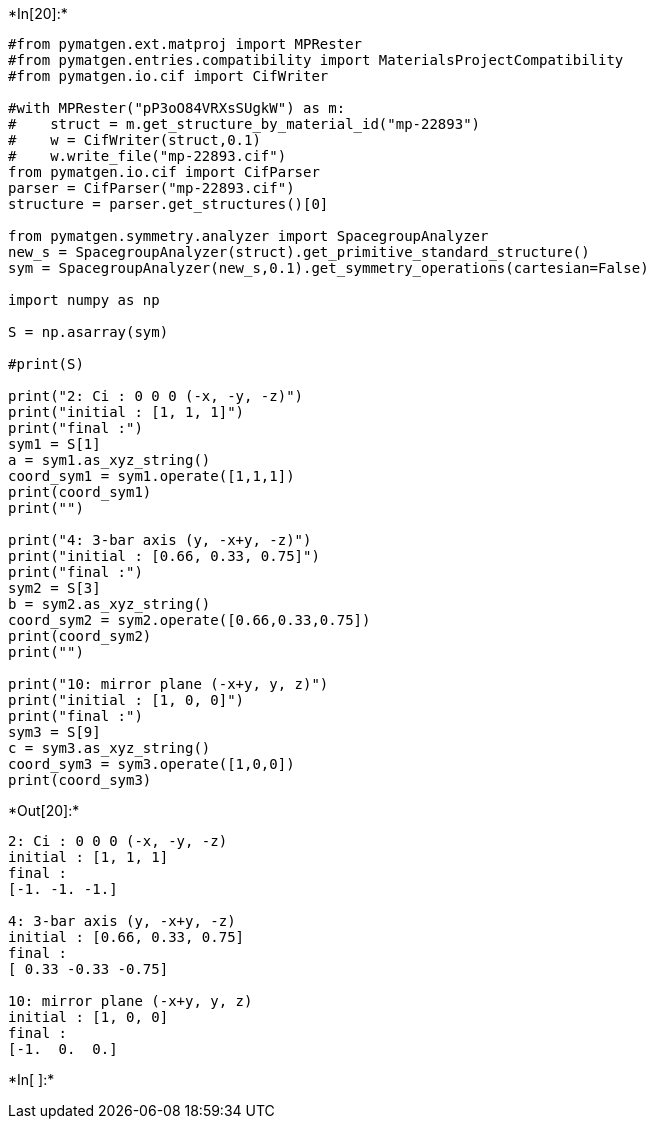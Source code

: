 +*In[20]:*+
[source, ipython3]
----
#from pymatgen.ext.matproj import MPRester
#from pymatgen.entries.compatibility import MaterialsProjectCompatibility
#from pymatgen.io.cif import CifWriter

#with MPRester("pP3oO84VRXsSUgkW") as m:
#    struct = m.get_structure_by_material_id("mp-22893")
#    w = CifWriter(struct,0.1)
#    w.write_file("mp-22893.cif")
from pymatgen.io.cif import CifParser
parser = CifParser("mp-22893.cif")
structure = parser.get_structures()[0]
    
from pymatgen.symmetry.analyzer import SpacegroupAnalyzer
new_s = SpacegroupAnalyzer(struct).get_primitive_standard_structure()
sym = SpacegroupAnalyzer(new_s,0.1).get_symmetry_operations(cartesian=False)

import numpy as np

S = np.asarray(sym)

#print(S)

print("2: Ci : 0 0 0 (-x, -y, -z)")
print("initial : [1, 1, 1]")
print("final :")
sym1 = S[1]
a = sym1.as_xyz_string()
coord_sym1 = sym1.operate([1,1,1])
print(coord_sym1)
print("")

print("4: 3-bar axis (y, -x+y, -z)")
print("initial : [0.66, 0.33, 0.75]")
print("final :")
sym2 = S[3]
b = sym2.as_xyz_string()
coord_sym2 = sym2.operate([0.66,0.33,0.75])
print(coord_sym2)
print("")

print("10: mirror plane (-x+y, y, z)")
print("initial : [1, 0, 0]")
print("final :")
sym3 = S[9]
c = sym3.as_xyz_string()
coord_sym3 = sym3.operate([1,0,0])
print(coord_sym3)
----


+*Out[20]:*+
----
2: Ci : 0 0 0 (-x, -y, -z)
initial : [1, 1, 1]
final :
[-1. -1. -1.]

4: 3-bar axis (y, -x+y, -z)
initial : [0.66, 0.33, 0.75]
final :
[ 0.33 -0.33 -0.75]

10: mirror plane (-x+y, y, z)
initial : [1, 0, 0]
final :
[-1.  0.  0.]
----


+*In[ ]:*+
[source, ipython3]
----

----
